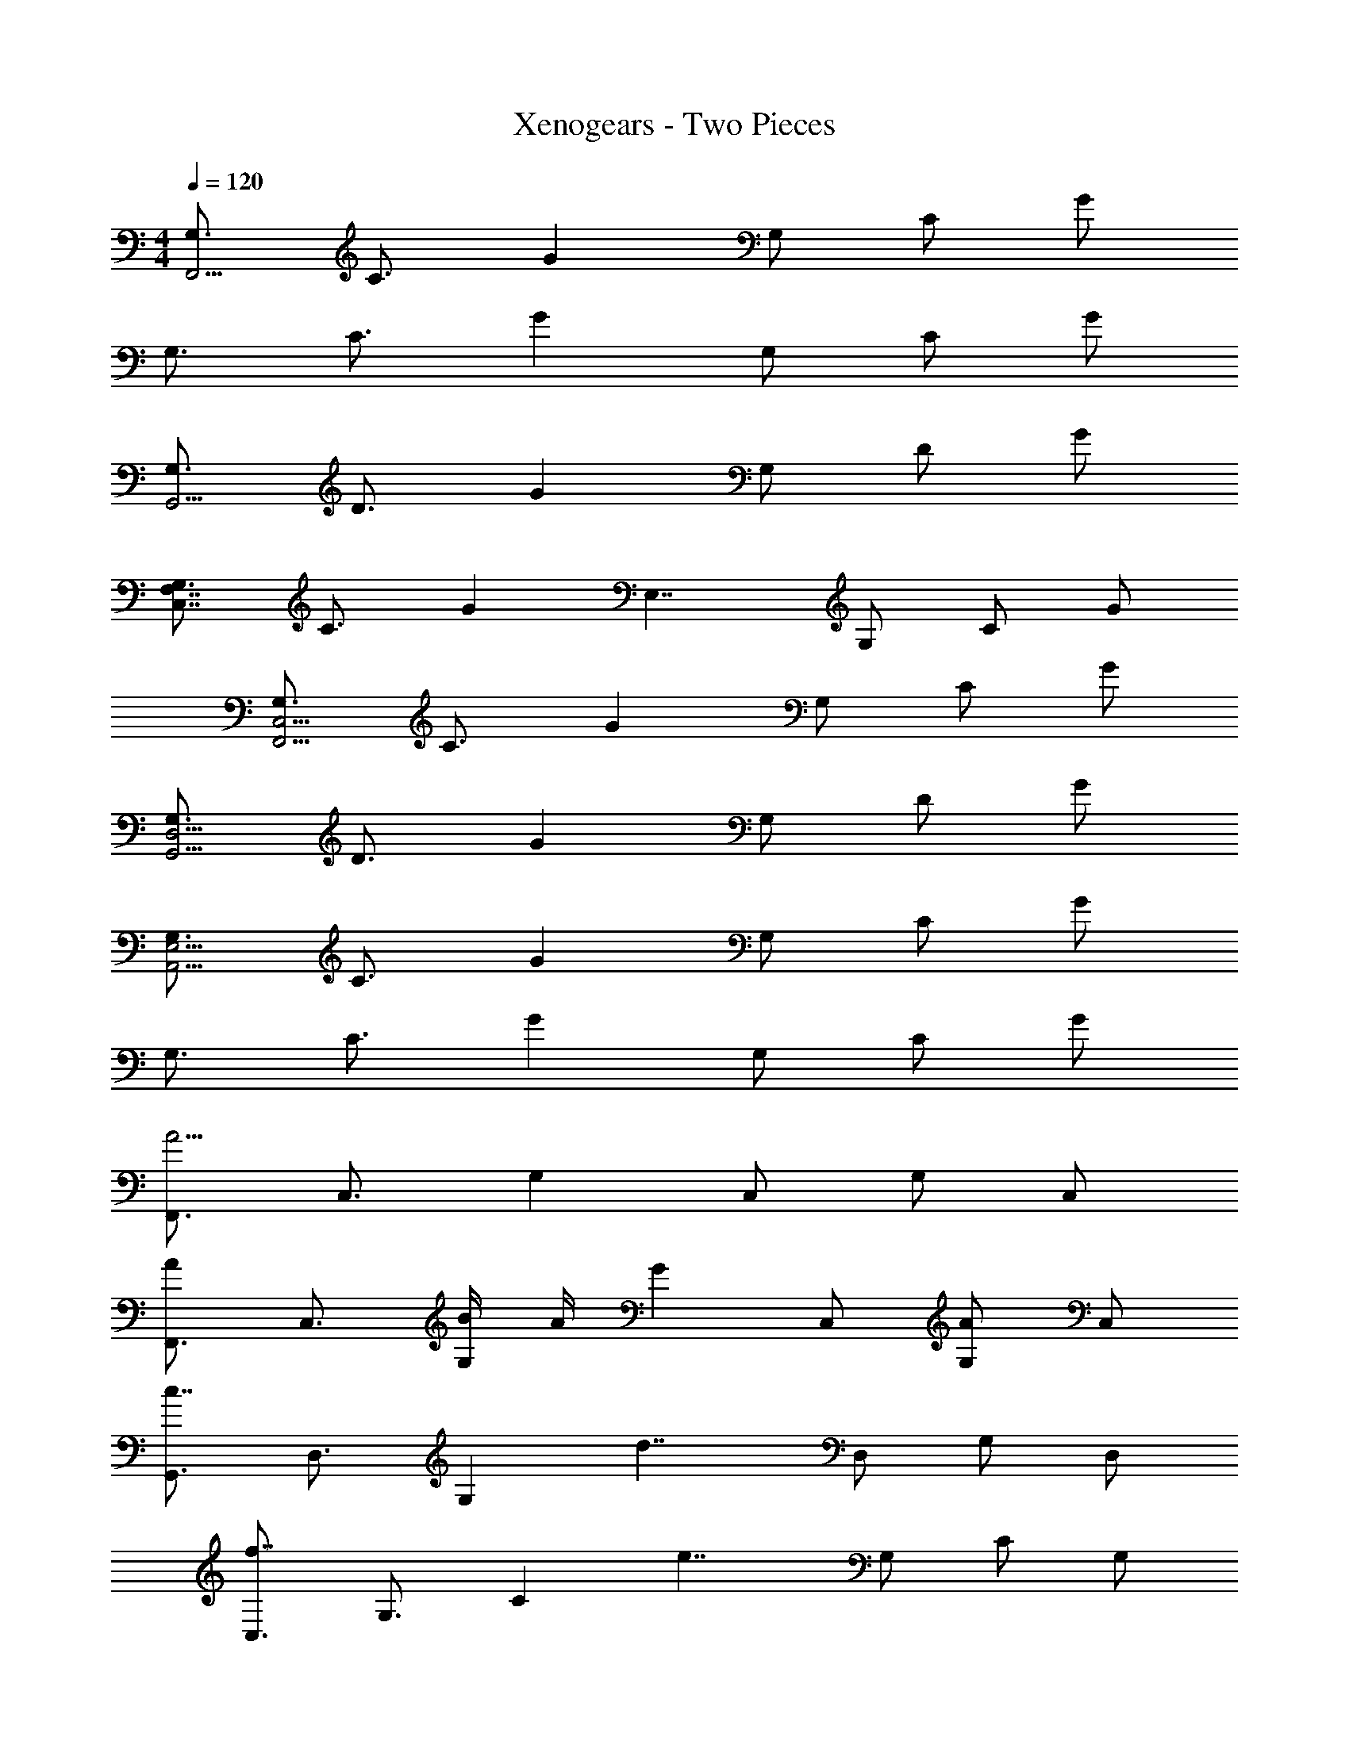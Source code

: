 X: 1
T: Xenogears - Two Pieces
Z: ABC Generated by Starbound Composer
L: 1/4
M: 4/4
Q: 1/4=120
K: C
[G,3/4F,,31/4] C3/4 G G,/ C/ G/ 
G,3/4 C3/4 G G,/ C/ G/ 
[G,3/4G,,15/4] D3/4 G G,/ D/ G/ 
[G,3/4C,7/4F,7/4] C3/4 [z/G] [z/E,7/4] G,/ C/ G/ 
[G,3/4F,,15/4C,15/4] C3/4 G G,/ C/ G/ 
[G,3/4G,,15/4D,15/4] D3/4 G G,/ D/ G/ 
[G,3/4A,,31/4E,31/4] C3/4 G G,/ C/ G/ 
G,3/4 C3/4 G G,/ C/ G/ 
[F,,3/4A15/4] C,3/4 G, C,/ G,/ C,/ 
[F,,3/4A4/3] C,3/4 [B/4G,] A/4 [z/G5/6] C,/ [G,/A5/6] C,/ 
[G,,3/4c7/4] D,3/4 [z/G,] [z/d7/4] D,/ G,/ D,/ 
[C,3/4f7/4] G,3/4 [z/C] [z/e7/4] G,/ C/ G,/ 
[A5/14F,,3/4] z/56 G3/8 [C,3/4A3] G, C,/ G,/ C,/ 
[G,,3/4c7/4] D,3/4 [z/G,] [z/B7/4] D,/ G,/ D,/ 
[C,3/4c31/4] G,3/4 C G,/ C/ G,/ 
C,3/4 G,3/4 C G,/ C/ G,/ 
[A,3/4C3/4G3/4F,,7/4] G3/4 G/ [z/G3/4] [z/4G,/] F/4 [F/C/] [E/G,/] 
[A,7/4D7/4F,,5/] z3/4 [C/G,4/3] C/ D/ 
[G,4/3C4/3F4/3C,,15/4C,15/4] z/6 E/ E5/6 z/6 [G,5/6E5/6] z/6 
[G,7/4C7/4E7/4C,15/4] z/4 G,3/4 C3/4 D/ 
[A,3/4C3/4G3/4F,,7/4] G3/4 G/ [z/G5/6] G,/ C/ [c/G,/] 
[D3/4c3/4G,,7/4G,7/4] B3/4 [zG4/3] G,/ [G/D/] [E/G,/] 
[A,,7/4G,7/4C11/4E11/4A11/4] z3/4 G,/ C/ G/ 
[E5/6A,,15/4] z/6 E,/ B,/ C/ G,/ C/ [G,/D/] 
[A,3/4C3/4G3/4F,,7/4] G3/4 G/ [z/G3/4] [z/4G,/] F/4 [F/C/] [E/G,/] 
[A,7/4D7/4F,,5/] z3/4 [C/G,4/3] C/ D/ 
[G,4/3C4/3F4/3C,11/4] z/6 E/ [z3/E7/4] C,/ 
[G,7/4C7/4E7/4C,7/4] z3/4 [B,G,] [C/G,/] 
[A,3/4C3/4F,,7/4] B,3/4 C/ [A,,/C3/4] [z/4G,/] [z/4G3/4] C/ [E/4G,/] D/4 
[G,/B,/D/G,,7/4] D D/ E5/6 z/6 D/ C/ 
[G,7/4C7/4C,11/4] z3/4 G,/ C/ [G/C,/] 
[C,7/4C7/4] z/4 [C5/6C,5/6E,5/6G,5/6] z/6 [c5/6C5/6E5/6G5/6] z/6 
[A,,3/4G7/4B7/4] E,,3/4 [z/A,,,11/6] [E4/3c4/3] z/6 [D/B/E,,/] 
[D4/3G4/3B4/3F,,4/3] z/6 [A/F,,] [z/C4/3F4/3A4/3] C,/ [z/F,,5/6] G/ 
[C7/4E7/4G7/4C,7/4] z/4 [G,/C,5/6] C/ D/ [E/G/C,/] 
[G3/4G,7/4B,7/4D7/4] E3/4 [z/D] [z/G,7/4B,7/4] E/4 D/4 C/ B,/ 
[C7/4A,,7/4] z/4 [E,/C5/6E5/6G5/6] G,/ [G5/6c5/6C5/6] z/6 
[D7/4G7/4B7/4B,,7/4B,7/4] z/4 [C7/4F7/4A7/4A,,7/4A,7/4] z/4 
[B,7/4D7/4G7/4G,,15/4G,15/4] z/4 G,/ C/ D/ [E/G/] 
[B,3/4D3/4G3/4G,,3/4] [E3/4D,3/4] [D/A,9/4] [B,/D/] E D/4 C/4 
[C7/4A,,15/4] z/4 C5/6 z/6 c5/6 z/6 
[F,,3/4D7/4G7/4B7/4] C,3/4 F,,/ [C4/3F4/3A4/3F,,4/3] z/6 [G/F,,/] 
[C,3/4C7/4E7/4G7/4] G,,3/4 [zC,4/3] F [E/C,/] 
[B,7/4D7/4G7/4G,,15/4] z3/4 C/ B,5/6 z/6 
[A,4/3C4/3G4/3F,,7/] z/6 F/ E/ [zC4/3] G,9/4 z/4 
[z/C7/4] E D/ [C,3/4G,15/4C15/4] G,,3/4 C,9/4 z/4 
[z/C,,3/4] [z/4G,/] [z/4G,,3/4] C/ [D/C,,4/3] E3/4 G3/4 [c/E,,/] 
[F,,3/4A15/4] C,3/4 G, C,/ G,/ C,/ 
[F,,3/4A4/3] C,3/4 [B/4G,] A/4 [z/G5/6] C,/ [G,/A5/6] C,/ 
[G,,3/4c7/4] D,3/4 [z/G,] [z/d7/4] D,/ G,/ D,/ 
[C,3/4f7/4] G,3/4 [z/C] [z/e7/4] G,/ C/ G,/ 
[A5/14F,,3/4] z/56 G3/8 [C,3/4A3] G, C,/ G,/ C,/ 
[G,,3/4c7/4] D,3/4 [z/G,] [z/B7/4] D,/ G,/ D,/ 
[C,3/4c31/4] G,3/4 C G,/ C/ G,/ 
C,3/4 G,3/4 C G,/ C/ G,/ 
[A,3/4C3/4G3/4F,,7/4] G3/4 G/ [z/G3/4] [z/4G,/] F/4 [F/C/] [E/G,/] 
[A,7/4D7/4F,,5/] z3/4 [C/G,4/3] C/ D/ 
[G,4/3C4/3F4/3C,,15/4C,15/4] z/6 E/ E5/6 z/6 [G,5/6E5/6] z/6 
[G,7/4C7/4E7/4C,15/4] z/4 G,3/4 C3/4 D/ 
[A,3/4C3/4G3/4F,,7/4] G3/4 G/ [z/G5/6] G,/ C/ [c/G,/] 
[D3/4c3/4G,,7/4G,7/4] B3/4 [zG4/3] G,/ [G/D/] [E/G,/] 
[A,,7/4G,7/4C11/4E11/4A11/4] z3/4 G,/ C/ G/ 
[E5/6A,,15/4] z/6 E,/ B,/ C/ G,/ C/ [G,/D/] 
[A,3/4C3/4G3/4F,,7/4] G3/4 G/ [z/G3/4] [z/4G,/] F/4 [F/C/] [E/G,/] 
[A,7/4D7/4F,,5/] z3/4 [C/G,4/3] C/ D/ 
[G,4/3C4/3F4/3C,11/4] z/6 E/ [z3/E7/4] C,/ 
[G,7/4C7/4E7/4C,7/4] z3/4 [B,G,] [C/G,/] 
[A,3/4C3/4F,,7/4] B,3/4 C/ [A,,/C3/4] [z/4G,/] [z/4G3/4] C/ [E/4G,/] D/4 
[G,/B,/D/G,,7/4] D D/ E5/6 z/6 D/ C/ 
[G,7/4C7/4C,11/4] z3/4 G,/ C/ [G/C,/] 
[C,7/4C7/4] z/4 [C5/6C,5/6E,5/6G,5/6] z/6 [c5/6C5/6E5/6G5/6] z/6 
[A,,3/4G7/4B7/4] E,,3/4 [z/A,,,11/6] [E4/3c4/3] z/6 [D/B/E,,/] 
[D4/3G4/3B4/3F,,4/3] z/6 [A/F,,] [z/C4/3F4/3A4/3] C,/ [z/F,,5/6] G/ 
[C7/4E7/4G7/4C,7/4] z/4 [G,/C,5/6] C/ D/ [E/G/C,/] 
[G3/4G,7/4B,7/4D7/4] E3/4 [z/D] [z/G,7/4B,7/4] E/4 D/4 C/ B,/ 
[C7/4A,,7/4] z/4 [E,/C5/6E5/6G5/6] G,/ [G5/6c5/6C5/6] z/6 
[D7/4G7/4B7/4B,,7/4B,7/4] z/4 [C7/4F7/4A7/4A,,7/4A,7/4] z/4 
[B,7/4D7/4G7/4G,,15/4G,15/4] z/4 G,/ C/ D/ [E/G/] 
[B,3/4D3/4G3/4G,,3/4] [E3/4D,3/4] [D/A,9/4] [B,/D/] E D/4 C/4 
[C7/4A,,15/4] z/4 C5/6 z/6 c5/6 z/6 
[F,,3/4D7/4G7/4B7/4] C,3/4 F,,/ [C4/3F4/3A4/3F,,4/3] z/6 [G/F,,/] 
[C,3/4C7/4E7/4G7/4] G,,3/4 [zC,4/3] F [E/C,/] 
[B,7/4D7/4G7/4G,,15/4] z3/4 C/ B,5/6 z/6 
[A,4/3C4/3G4/3F,,7/] z/6 F/ E/ [zC4/3] G,9/4 z/4 
[z/C7/4] E D/ [C,3/4C15/4E15/4] G,,3/4 C,9/4 z/4 
[G/C,,3/4] [z/4G,/] [z/4G,,3/4] C/ [D/C,,4/3] E3/4 G/4 c/ [c/E,,/] 
K: Eb
[c4/3g4/3G,,15/4G,15/4] z/6 f/4 e/4 g7/4 z/4 
[e/4E,,15/4E,15/4] f/4 g/4 c3 z/4 
[zB,,15/4F,15/4] b/4 a/4 g/4 f/4 a/ g a/4 b/4 
[E,7/4A,7/4e11/4] z/4 [zE,7/4G,7/4] G/4 F/4 E/4 F/4 
[G15/4G,,15/4G,15/4] z/4 
[E7/4F7/4B,,15/4F,15/4] z/4 [D/4F/4] G/4 B/4 c/ e/4 f/ 
[g4/3C,15/4G,15/4] z/6 f/4 e/4 g/ f/4 e/4 f5/6 z/6 
[e/C,15/4G,15/4] c4/3 z/6 c5/6 z/6 B/ b/4 a/4 
[g/4G,,15/4G,15/4] f/4 a g/ e/ B4/3 z/6 
[z3/G,,15/4G,15/4] b/ c'3/4 c'3/4 b/ 
[a3/4B,,15/4F,15/4] a3/4 a/4 b/4 g3/4 g3/4 g/ 
[g7/4E,7/4A,7/4] z/4 [z/E,7/4G,7/4] e e/4 e/4 
[g4/3G,,15/4G,15/4] z/6 e/ a5/14 z/56 e3/8 =a/4 g5/14 z/56 b5/8 
[e4/3b4/3B,,15/4F,15/4] z/6 _a/4 b/4 [d4/3g4/3] z/6 g/ 
[E11/4c11/4C,15/4G,15/4] z3/4 [z/c9/4] 
[z2C,15/4G,15/4] e3/4 d3/4 B/ 
[A,,7/4E,7/4C15/4] z/4 A,,4/3 z/6 E,/ 
[C7/4A,,7/4E,7/4] z/4 [B,5/6E,5/6] z/6 [C5/6A,5/6] z/6 
[B,,3/4B,7/4E7/4F7/4] F,3/4 B,,/ [B,,3/4F7/4] F,3/4 F,,/ 
[E,,3/4B,7/4E7/4A7/4] B,,3/4 E,,/ [B,4/3G4/3E,,4/3] z/6 [E/4F,,/] D/4 
[A,,11/4E,11/4C7/] z3/4 [B,/4A,,/] C/4 
[B,7/4E7/4B,,11/4] z/4 F4/3 z/6 [E/4B,,/] F/4 
[B,23/4E23/4C,31/4] z/4 
E5/6 z/6 D5/6 z/6 [C11/4A,,11/4E,11/4] z3/4 
[B,/E,/] [C7/4E7/4A,,11/4E,11/4] z/4 B,5/6 z/6 [C5/6E,,5/6E,5/6] z/6 
[E7/4B,,7/4E,7/4F,7/4] z/4 [F7/4F,7/4B,7/4] z/4 
[E,,3/4A5/6] [z/4B,,3/4] [z/B5/6] [z/E,11/6] G4/3 z/6 [B,/B,,/] 
[E15/4C,15/4E,15/4G,15/4] z/4 
[F,7/4G,7/4B,7/4F5/] z/4 [D,/F,/] [G/g/G,/] [B,/B5/6b5/6] [C,/G,/E/] 
[C,11/4G,11/4E11/4c15/4c'15/4] z3/4 [Ge] 
[Fd] [z/E9/4B9/4] E5/6 z/6 D5/6 z/6 [A,,15/4E,15/4C23/4] z9/4 
A,5/6 z/6 [C5/6C,5/6] z/6 [E7/4F,,7/4B,,7/4E,7/4] z/4 
[F7/4B,,7/4E,7/4F,7/4] z/4 [E,,3/4A7/4] B,,3/4 [z/E,,11/6] 
G4/3 z/6 [F/E,,/] [A,,7/4E,7/4E11/4] z/4 
A,,/ [zA,,4/3] E/ [F7/4B,,7/4E,7/4] z/4 
[z/F,,7/4B,,7/4D,7/4] E F/ [C,3/4E7/4G7/4] C,3/4 [zC,9/4] 
D/ =E/ G/ c3/4 d3/4 =e/ g3/4 
c'/4 c'/ d'/ 
K: C
[C,/e'15/4] G,/ C/ D/ E/ C/ 
D/ C/ [z/C,15/4] G,/ C/ D/ E/ C/ 
D/ G,/ [z/C,15/4] G,/ C/ D/ E/ C/ 
D/ G,/ [z/C,15/4] G,/ C/ D/ E5/6 z/6 
C5/6 z/6 [E11/4c11/4A,,15/4] z/4 
[E/c/] B/4 A/4 [D7/4B7/4F,,15/4] z/4 [C4/3A4/3] z/6 
G/ [C15/4G15/4C,15/4] z/4 
[B,5/6G5/6G,,15/4] z/6 E/ D4/3 z/6 c/ B/4 A/4 
[E7/4B7/4A,,15/4] z/4 c7/4 z/4 
[D7/4B7/4F,,15/4] z/4 [C4/3A4/3] z/6 G/ 
[C11/4G11/4C,15/4] z3/4 E/ 
[B,7/4D7/4G,,15/4] z/4 C5/6 z/6 c5/6 z/6 
[A,,3/4G7/4B7/4] E,,3/4 [z/A,,,11/6] [E4/3c4/3] z/6 [D/B/E,,/] 
[D4/3G4/3B4/3F,,4/3] z/6 [A/F,,] [z/C4/3F4/3A4/3] C,/ [z/F,,5/6] G/ 
[C7/4E7/4G7/4C,7/4] z/4 [G,/C,5/6] C/ D/ [E/G/C,/] 
[G3/4G,7/4B,7/4D7/4] E3/4 [z/D] [z/G,7/4B,7/4] E/4 D/4 C/ B,/ 
[C7/4A,,7/4] z/4 [E,/C5/6E5/6G5/6] G,/ [G5/6c5/6C5/6] z/6 
[D7/4G7/4B7/4B,,7/4B,7/4] z/4 [C7/4F7/4A7/4A,,7/4A,7/4] z/4 
[B,7/4D7/4G7/4G,,15/4G,15/4] z/4 G,/ C/ D/ [E/G/] 
[B,3/4D3/4G3/4G,,3/4] [E3/4D,3/4] [D/A,9/4] [B,/D/] E D/4 C/4 
[C7/4A,,15/4] z/4 C5/6 z/6 c5/6 z/6 
[F,,3/4D7/4G7/4B7/4] C,3/4 F,,/ [C4/3F4/3A4/3F,,4/3] z/6 [G/F,,/] 
[C,3/4C7/4E7/4G7/4] G,,3/4 [zC,4/3] F [E/C,/] 
[B,7/4D7/4G7/4G,,15/4] z3/4 C/ B,5/6 z/6 
[A,3/4C3/4G3/4F,,11/4] F3/4 E [zC4/3] A,,/4 B,,/4 
[z5/C,15/4] E D/ 
[G,31/4C31/4C,,31/4] z/4 
G3/4 F3/4 E/ C7/4 z9/4 
E5/6 z/6 D5/6 z/6 [G,23/4C23/4C,,31/4] z/4 
c/ d/ e/ g/ [e/9C,,15/4] z/72 g/8 c'7/ 

